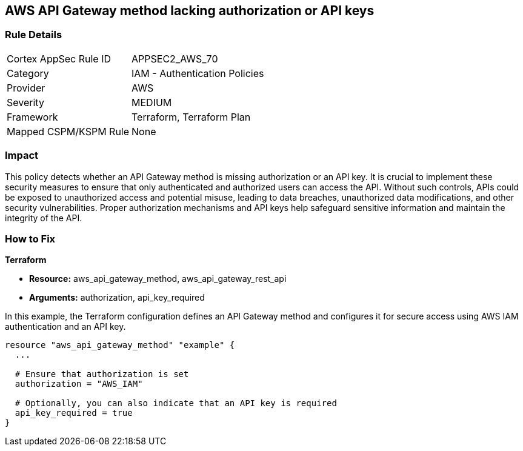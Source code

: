 == AWS API Gateway method lacking authorization or API keys

=== Rule Details

[cols="1,2"]
|===
|Cortex AppSec Rule ID |APPSEC2_AWS_70
|Category |IAM - Authentication Policies
|Provider |AWS
|Severity |MEDIUM
|Framework |Terraform, Terraform Plan
|Mapped CSPM/KSPM Rule |None
|===


=== Impact
This policy detects whether an API Gateway method is missing authorization or an API key. It is crucial to implement these security measures to ensure that only authenticated and authorized users can access the API. Without such controls, APIs could be exposed to unauthorized access and potential misuse, leading to data breaches, unauthorized data modifications, and other security vulnerabilities. Proper authorization mechanisms and API keys help safeguard sensitive information and maintain the integrity of the API.

=== How to Fix

*Terraform*

* *Resource:* aws_api_gateway_method, aws_api_gateway_rest_api
* *Arguments:* authorization, api_key_required

In this example, the Terraform configuration defines an API Gateway method and configures it for secure access using AWS IAM authentication and an API key.


[source,go]
----
resource "aws_api_gateway_method" "example" {
  ...

  # Ensure that authorization is set
  authorization = "AWS_IAM"
  
  # Optionally, you can also indicate that an API key is required
  api_key_required = true
}
----

